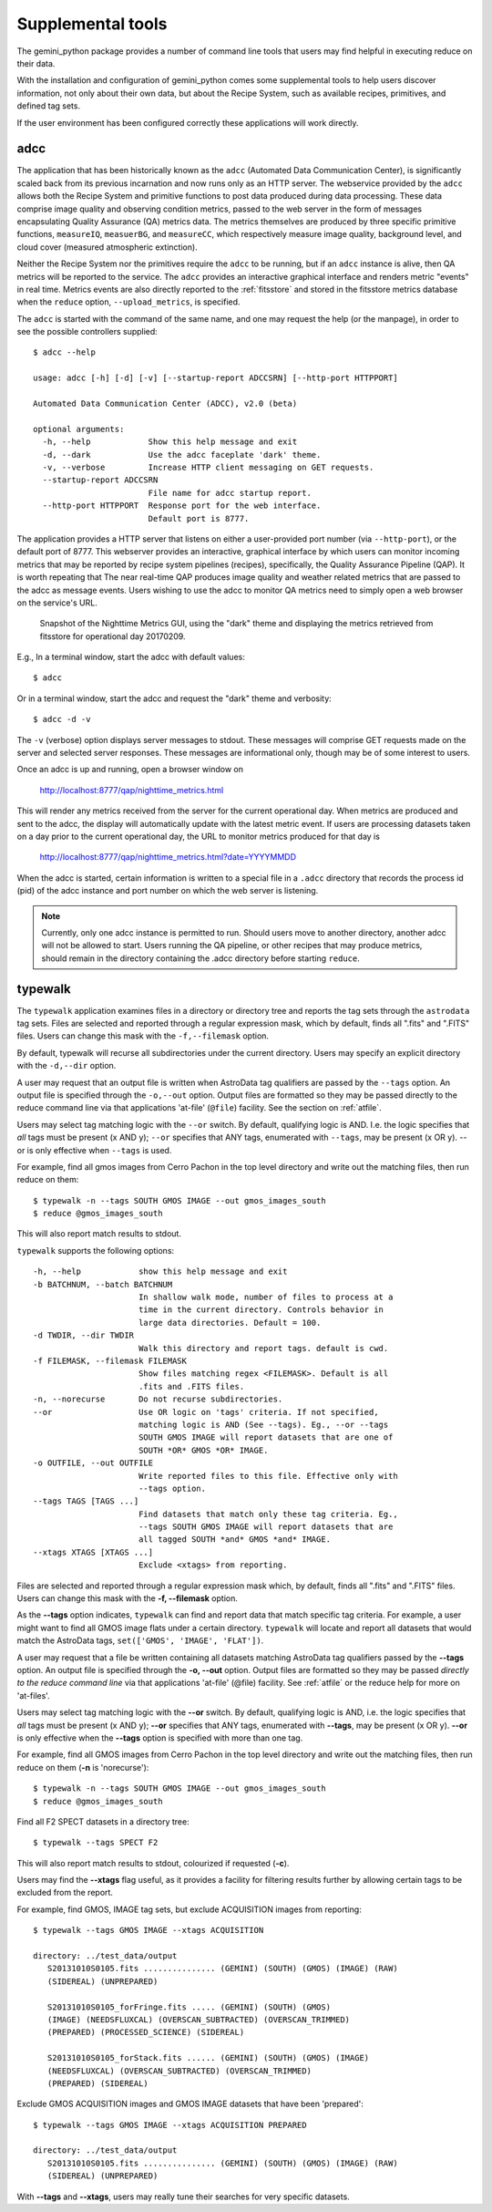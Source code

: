 .. supptools:
.. include discuss
.. include howto

Supplemental tools
==================

The gemini_python package provides a number of command line tools that users may
find helpful in executing reduce on their data.

With the installation and configuration of gemini_python comes some supplemental
tools to help users discover information, not only about their own data, but
about the Recipe System, such as available recipes, primitives, and defined
tag sets.

If the user environment has been configured correctly these applications 
will work directly.

.. _adcc:

adcc
----
The application that has been historically known as the ``adcc`` (Automated
Data Communication Center), is significantly scaled back from its previous
incarnation and now runs only as an HTTP server. The webservice provided
by the ``adcc`` allows both the Recipe System and primitive functions to post
data produced during data processing. These data comprise image quality and
observing condition metrics, passed to the web server in the form of messages
encapsulating Quality Assurance (QA) metrics data. The metrics themselves are
produced by three specific primitive functions, ``measureIQ``, ``measuerBG``,
and ``measureCC``, which respectively measure image quality, background level,
and cloud cover (measured atmospheric extinction).

Neither the Recipe System nor the primitives require the ``adcc`` to be
running, but if an ``adcc`` instance is alive, then QA metrics will be reported
to the service. The ``adcc`` provides an interactive graphical interface and
renders metric "events" in real time. Metrics events are also directly reported
to the :ref:`fitsstore` and stored in the fitsstore metrics database when the
``reduce`` option, ``--upload_metrics``, is specified.

The ``adcc`` is started with the command of the same name, and one may request
the help (or the manpage), in order to see the possible controllers supplied::

  $ adcc --help

  usage: adcc [-h] [-d] [-v] [--startup-report ADCCSRN] [--http-port HTTPPORT]

  Automated Data Communication Center (ADCC), v2.0 (beta)

  optional arguments:
    -h, --help            Show this help message and exit
    -d, --dark            Use the adcc faceplate 'dark' theme.
    -v, --verbose         Increase HTTP client messaging on GET requests.
    --startup-report ADCCSRN
                          File name for adcc startup report.
    --http-port HTTPPORT  Response port for the web interface.
                          Default port is 8777.

The application provides a HTTP server that listens on either a user-provided
port number (via ``--http-port``), or the default port of 8777. This webserver
provides an interactive, graphical interface by which users can monitor incoming
metrics that may be reported by recipe system pipelines (recipes), specifically,
the Quality Assurance Pipeline (QAP). It is worth repeating that The near
real-time QAP produces image quality and weather related metrics that are passed
to the adcc as message events. Users wishing to use the adcc to monitor QA metrics
need to simply open a web browser on the service's URL.

.. figure:: images/adcc_dark_metrics.png

   Snapshot of the Nighttime Metrics GUI, using the "dark" theme and displaying
   the metrics retrieved from fitsstore for operational day 20170209.

E.g., In a terminal window, start the adcc with default values::

    $ adcc

Or in a terminal window, start the adcc and request the "dark" theme and verbosity::

    $ adcc -d -v

The ``-v`` (verbose) option displays server messages to stdout. These messages
will comprise GET requests made on the server and selected server responses.
These messages are informational only, though may be of some interest to users.

Once an adcc is up and running, open a browser window on

    http://localhost:8777/qap/nighttime_metrics.html

This will render any metrics received from the server for the current operational
day. When metrics are produced and sent to the adcc, the display will automatically
update with the latest metric event. If users are processing datasets taken on a
day prior to the current operational day, the URL to monitor metrics produced
for that day is

     http://localhost:8777/qap/nighttime_metrics.html?date=YYYYMMDD

When the adcc is started, certain information is written to a special file in
a ``.adcc`` directory that records the process id (pid) of the adcc instance and
port number on which the web server is listening.

.. note::
   Currently, only one adcc instance is permitted to run. Should users move to
   another directory, another adcc will not be allowed to start. Users running
   the QA pipeline, or other recipes that may produce metrics, should remain in
   the directory containing the .adcc directory before starting ``reduce``.

.. _typewalk:

typewalk
--------
The ``typewalk`` application examines files in a directory or directory tree
and reports the tag sets through the ``astrodata`` tag sets. Files are selected
and reported through a regular expression mask, which by default, finds all
".fits" and ".FITS" files. Users can change this mask with the ``-f,--filemask``
option.

By default, typewalk will recurse all subdirectories under the current
directory. Users may specify an explicit directory with the ``-d,--dir``
option.

A user may request that an output file is written when AstroData tag
qualifiers are passed by the ``--tags`` option. An output file is specified
through the ``-o,--out`` option. Output files are formatted so they may
be passed directly to the reduce command line via that applications
'at-file' (``@file``) facility. See the section on :ref:`atfile`.

Users may select tag matching logic with the ``--or`` switch. By default,
qualifying logic is AND. I.e. the logic specifies that *all* tags must be
present (x AND y); ``--or`` specifies that ANY tags, enumerated with
``--tags``, may be present (x OR y). --or is only effective when ``--tags``
is used.

For example, find all gmos images from Cerro Pachon in the top level
directory and write out the matching files, then run reduce on them::

  $ typewalk -n --tags SOUTH GMOS IMAGE --out gmos_images_south
  $ reduce @gmos_images_south

This will also report match results to stdout.

``typewalk`` supports the following options::

  -h, --help            show this help message and exit
  -b BATCHNUM, --batch BATCHNUM
                        In shallow walk mode, number of files to process at a
                        time in the current directory. Controls behavior in
                        large data directories. Default = 100.
  -d TWDIR, --dir TWDIR
                        Walk this directory and report tags. default is cwd.
  -f FILEMASK, --filemask FILEMASK
                        Show files matching regex <FILEMASK>. Default is all
                        .fits and .FITS files.
  -n, --norecurse       Do not recurse subdirectories.
  --or                  Use OR logic on 'tags' criteria. If not specified,
                        matching logic is AND (See --tags). Eg., --or --tags
                        SOUTH GMOS IMAGE will report datasets that are one of
                        SOUTH *OR* GMOS *OR* IMAGE.
  -o OUTFILE, --out OUTFILE
                        Write reported files to this file. Effective only with
                        --tags option.
  --tags TAGS [TAGS ...]
                        Find datasets that match only these tag criteria. Eg.,
                        --tags SOUTH GMOS IMAGE will report datasets that are
                        all tagged SOUTH *and* GMOS *and* IMAGE.
  --xtags XTAGS [XTAGS ...]
                        Exclude <xtags> from reporting.


Files are selected and reported through a regular expression mask which, 
by default, finds all ".fits" and ".FITS" files. Users can change this mask 
with the **-f, --filemask** option.

As the **--tags** option indicates, ``typewalk`` can find and report data that 
match specific tag criteria. For example, a user might want to find all GMOS 
image flats under a certain directory. ``typewalk`` will locate and report all 
datasets that would match the AstroData tags, ``set(['GMOS', 'IMAGE', 'FLAT'])``.

A user may request that a file be written containing all datasets 
matching AstroData tag qualifiers passed by the **--tags** option. An output 
file is specified through the **-o, --out** option. Output files are formatted 
so they may be passed `directly to the reduce command line` via that applications 
'at-file' (@file) facility. See :ref:`atfile` or the reduce help for more on 
'at-files'.

Users may select tag matching logic with the **--or** switch. By default,
qualifying logic is AND, i.e. the logic specifies that `all` tags must be
present (x AND y); **--or** specifies that ANY tags, enumerated with 
**--tags**, may be present (x OR y). **--or** is only effective when the 
**--tags** option is specified with more than one tag.

For example, find all GMOS images from Cerro Pachon in the top level
directory and write out the matching files, then run reduce on them
(**-n** is 'norecurse')::

  $ typewalk -n --tags SOUTH GMOS IMAGE --out gmos_images_south
  $ reduce @gmos_images_south

Find all F2 SPECT datasets in a directory tree::

 $ typewalk --tags SPECT F2

This will also report match results to stdout, colourized if requested (**-c**).

Users may find the **--xtags** flag useful, as it provides a facility for
filtering results further by allowing certain tags to be excluded from the
report. 

For example, find GMOS, IMAGE tag sets, but exclude ACQUISITION images from
reporting::

  $ typewalk --tags GMOS IMAGE --xtags ACQUISITION

  directory: ../test_data/output
     S20131010S0105.fits ............... (GEMINI) (SOUTH) (GMOS) (IMAGE) (RAW) 
     (SIDEREAL) (UNPREPARED)

     S20131010S0105_forFringe.fits ..... (GEMINI) (SOUTH) (GMOS)
     (IMAGE) (NEEDSFLUXCAL) (OVERSCAN_SUBTRACTED) (OVERSCAN_TRIMMED) 
     (PREPARED) (PROCESSED_SCIENCE) (SIDEREAL)

     S20131010S0105_forStack.fits ...... (GEMINI) (SOUTH) (GMOS) (IMAGE) 
     (NEEDSFLUXCAL) (OVERSCAN_SUBTRACTED) (OVERSCAN_TRIMMED) 
     (PREPARED) (SIDEREAL)

Exclude GMOS ACQUISITION images and GMOS IMAGE datasets that have been 
'prepared'::

  $ typewalk --tags GMOS IMAGE --xtags ACQUISITION PREPARED

  directory: ../test_data/output
     S20131010S0105.fits ............... (GEMINI) (SOUTH) (GMOS) (IMAGE) (RAW) 
     (SIDEREAL) (UNPREPARED)

With **--tags** and **--xtags**, users may really tune their searches for very
specific datasets.
